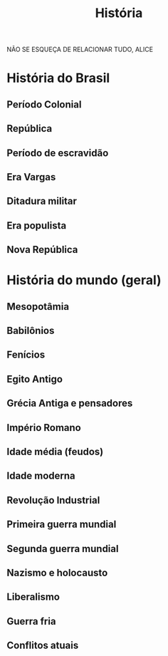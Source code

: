 #+TITLE: História

NÃO SE ESQUEÇA DE RELACIONAR TUDO, ALICE

* História do Brasil
** Período Colonial

** República

** Período de escravidão

** Era Vargas

** Ditadura militar

** Era populista

** Nova República

* História do mundo (geral)
** Mesopotâmia

** Babilônios

** Fenícios

** Egito Antigo

** Grécia Antiga e pensadores

** Império Romano

** Idade média (feudos)

** Idade moderna

** Revolução Industrial

** Primeira guerra mundial

** Segunda guerra mundial

** Nazismo e holocausto

** Liberalismo

** Guerra fria

** Conflitos atuais
